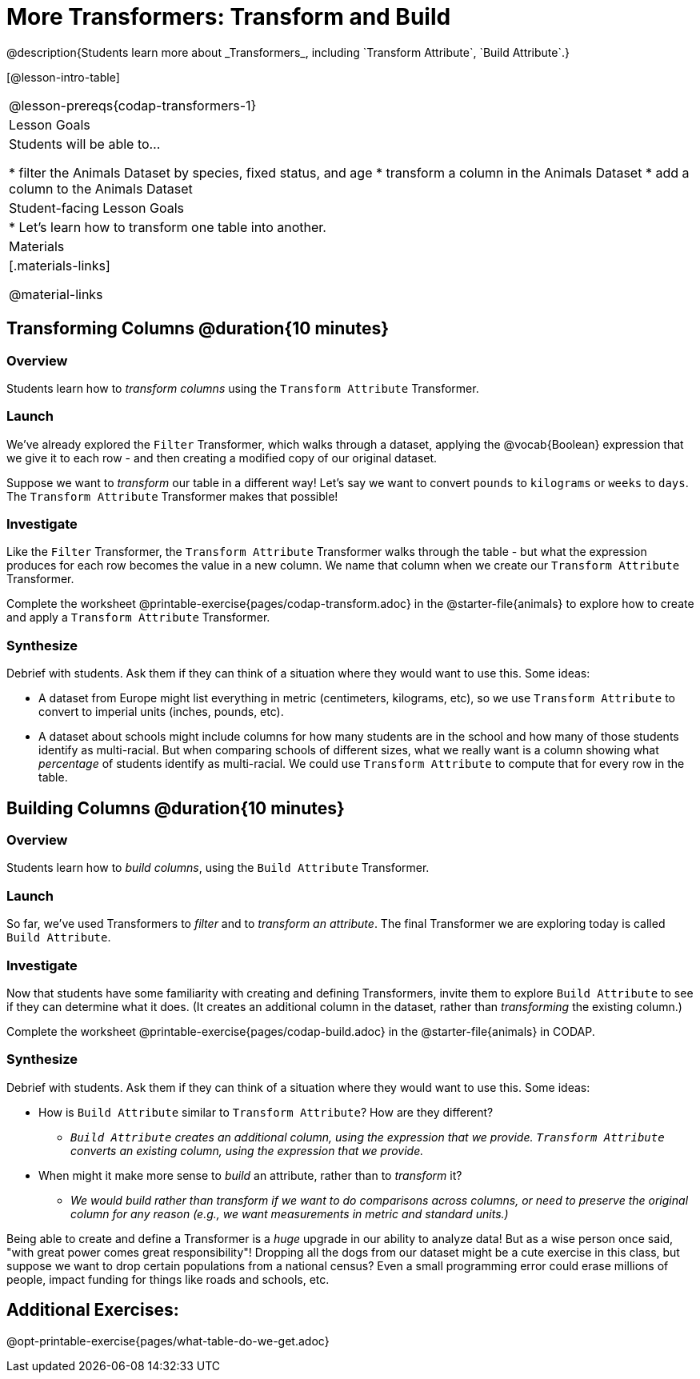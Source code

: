 = More Transformers: Transform and Build
@description{Students learn more about _Transformers_, including `Transform Attribute`, `Build Attribute`.}

[@lesson-intro-table]
|===
@lesson-prereqs{codap-transformers-1}
| Lesson Goals
| Students will be able to...

* filter the Animals Dataset by species, fixed status, and age
* transform a column in the Animals Dataset
* add a column to the Animals Dataset

| Student-facing Lesson Goals
|

* Let’s learn how to transform one table into another.

| Materials
|[.materials-links]

@material-links

|===


== Transforming Columns @duration{10 minutes}

=== Overview
Students learn how to _transform columns_ using the `Transform Attribute` Transformer.

=== Launch

We've already explored the `Filter` Transformer, which walks through a dataset, applying the @vocab{Boolean} expression that we give it to each row - and then creating a modified copy of our original dataset.

Suppose we want to _transform_ our table in a different way! Let's say we want to convert `pounds` to `kilograms` or `weeks` to `days`. The `Transform Attribute` Transformer makes that possible!

=== Investigate

Like the `Filter` Transformer, the `Transform Attribute` Transformer walks through the table - but what the expression produces for each row becomes the value in a new column. We name that column when we create our `Transform Attribute` Transformer.

[.lesson-instruction]
Complete the worksheet @printable-exercise{pages/codap-transform.adoc} in the @starter-file{animals} to explore how to create and apply a `Transform Attribute` Transformer.


=== Synthesize
Debrief with students. Ask them if they can think of a situation where they would want to use this. Some ideas:

- A dataset from Europe might list everything in metric (centimeters, kilograms, etc), so we use `Transform Attribute` to convert to imperial units (inches, pounds, etc).
- A dataset about schools might include columns for how many students are in the school and how many of those students identify as multi-racial. But when comparing schools of different sizes, what we really want is a column showing what _percentage_ of students identify as multi-racial. We could use `Transform Attribute` to compute that for every row in the table.

== Building Columns @duration{10 minutes}

=== Overview
Students learn how to _build columns_, using the `Build Attribute` Transformer.

=== Launch
So far, we've used Transformers to _filter_ and to _transform an attribute_. The final Transformer we are exploring today is called `Build Attribute`.

=== Investigate

Now that students have some familiarity with creating and defining Transformers, invite them to explore `Build Attribute` to see if they can determine what it does. (It creates an additional column in the dataset, rather than _transforming_ the existing column.)

[.lesson-instruction]
Complete the worksheet @printable-exercise{pages/codap-build.adoc} in the @starter-file{animals} in CODAP.


=== Synthesize
Debrief with students. Ask them if they can think of a situation where they would want to use this. Some ideas:

- How is `Build Attribute` similar to `Transform Attribute`? How are they different?
** _``Build Attribute`` creates an additional column, using the expression that we provide. `Transform Attribute` converts an existing column, using the expression that we provide._
- When might it make more sense to _build_ an attribute, rather than to _transform_ it?
** _We would build rather than transform if we want to do comparisons across columns, or need to preserve the original column for any reason (e.g., we want measurements in metric and standard units.)_

Being able to create and define a Transformer  is a _huge_ upgrade in our ability to analyze data! But as a wise person once said, "with great power comes great responsibility"! Dropping all the dogs from our dataset might be a cute exercise in this class, but suppose we want to drop certain populations from a national census? Even a small programming error could erase millions of people, impact funding for things like roads and schools, etc.

== Additional Exercises:
@opt-printable-exercise{pages/what-table-do-we-get.adoc}
